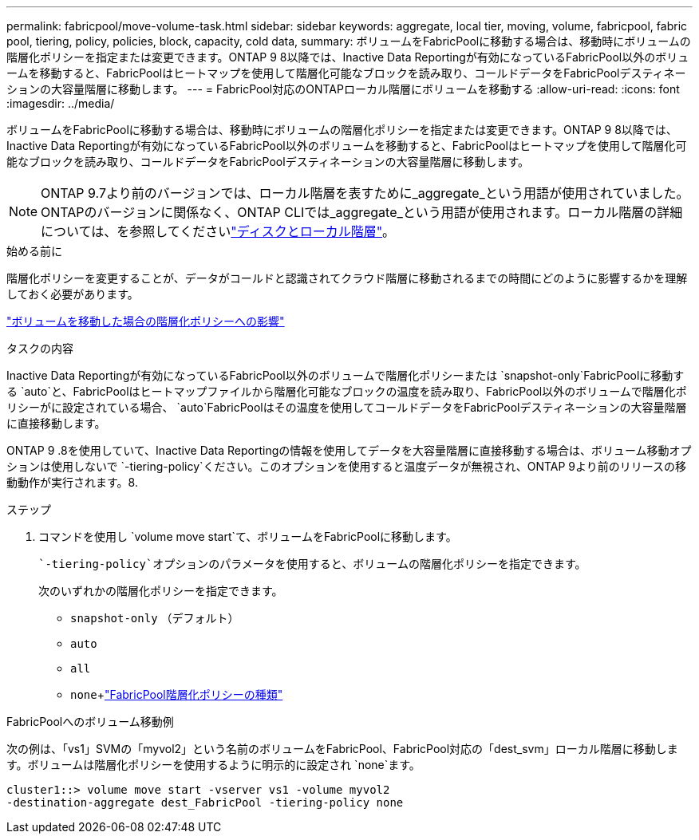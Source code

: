 ---
permalink: fabricpool/move-volume-task.html 
sidebar: sidebar 
keywords: aggregate, local tier, moving, volume, fabricpool, fabric pool, tiering, policy, policies, block, capacity, cold data, 
summary: ボリュームをFabricPoolに移動する場合は、移動時にボリュームの階層化ポリシーを指定または変更できます。ONTAP 9 8以降では、Inactive Data Reportingが有効になっているFabricPool以外のボリュームを移動すると、FabricPoolはヒートマップを使用して階層化可能なブロックを読み取り、コールドデータをFabricPoolデスティネーションの大容量階層に移動します。 
---
= FabricPool対応のONTAPローカル階層にボリュームを移動する
:allow-uri-read: 
:icons: font
:imagesdir: ../media/


[role="lead"]
ボリュームをFabricPoolに移動する場合は、移動時にボリュームの階層化ポリシーを指定または変更できます。ONTAP 9 8以降では、Inactive Data Reportingが有効になっているFabricPool以外のボリュームを移動すると、FabricPoolはヒートマップを使用して階層化可能なブロックを読み取り、コールドデータをFabricPoolデスティネーションの大容量階層に移動します。


NOTE: ONTAP 9.7より前のバージョンでは、ローカル階層を表すために_aggregate_という用語が使用されていました。ONTAPのバージョンに関係なく、ONTAP CLIでは_aggregate_という用語が使用されます。ローカル階層の詳細については、を参照してくださいlink:../disks-aggregates/index.html["ディスクとローカル階層"]。

.始める前に
階層化ポリシーを変更することが、データがコールドと認識されてクラウド階層に移動されるまでの時間にどのように影響するかを理解しておく必要があります。

link:tiering-policies-concept.html#what-happens-to-the-tiering-policy-when-you-move-a-volume["ボリュームを移動した場合の階層化ポリシーへの影響"]

.タスクの内容
Inactive Data Reportingが有効になっているFabricPool以外のボリュームで階層化ポリシーまたは `snapshot-only`FabricPoolに移動する `auto`と、FabricPoolはヒートマップファイルから階層化可能なブロックの温度を読み取り、FabricPool以外のボリュームで階層化ポリシーがに設定されている場合、 `auto`FabricPoolはその温度を使用してコールドデータをFabricPoolデスティネーションの大容量階層に直接移動します。

ONTAP 9 .8を使用していて、Inactive Data Reportingの情報を使用してデータを大容量階層に直接移動する場合は、ボリューム移動オプションは使用しないで `-tiering-policy`ください。このオプションを使用すると温度データが無視され、ONTAP 9より前のリリースの移動動作が実行されます。8.

.ステップ
. コマンドを使用し `volume move start`て、ボリュームをFabricPoolに移動します。
+
 `-tiering-policy`オプションのパラメータを使用すると、ボリュームの階層化ポリシーを指定できます。

+
次のいずれかの階層化ポリシーを指定できます。

+
** `snapshot-only` （デフォルト）
** `auto`
** `all`
** `none`+link:tiering-policies-concept.html#types-of-fabricpool-tiering-policies["FabricPool階層化ポリシーの種類"]




.FabricPoolへのボリューム移動例
次の例は、「vs1」SVMの「myvol2」という名前のボリュームをFabricPool、FabricPool対応の「dest_svm」ローカル階層に移動します。ボリュームは階層化ポリシーを使用するように明示的に設定され `none`ます。

[listing]
----
cluster1::> volume move start -vserver vs1 -volume myvol2
-destination-aggregate dest_FabricPool -tiering-policy none
----